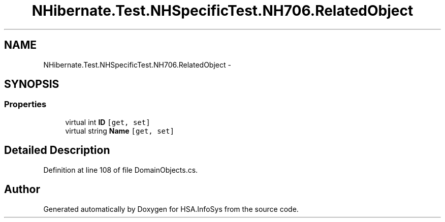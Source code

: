 .TH "NHibernate.Test.NHSpecificTest.NH706.RelatedObject" 3 "Fri Jul 5 2013" "Version 1.0" "HSA.InfoSys" \" -*- nroff -*-
.ad l
.nh
.SH NAME
NHibernate.Test.NHSpecificTest.NH706.RelatedObject \- 
.SH SYNOPSIS
.br
.PP
.SS "Properties"

.in +1c
.ti -1c
.RI "virtual int \fBID\fP\fC [get, set]\fP"
.br
.ti -1c
.RI "virtual string \fBName\fP\fC [get, set]\fP"
.br
.in -1c
.SH "Detailed Description"
.PP 
Definition at line 108 of file DomainObjects\&.cs\&.

.SH "Author"
.PP 
Generated automatically by Doxygen for HSA\&.InfoSys from the source code\&.
